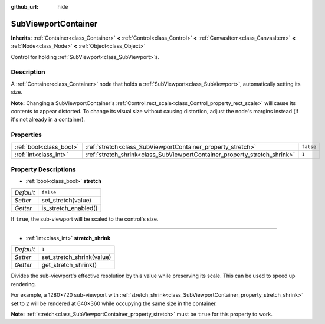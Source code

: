 :github_url: hide

.. Generated automatically by doc/tools/makerst.py in Godot's source tree.
.. DO NOT EDIT THIS FILE, but the SubViewportContainer.xml source instead.
.. The source is found in doc/classes or modules/<name>/doc_classes.

.. _class_SubViewportContainer:

SubViewportContainer
====================

**Inherits:** :ref:`Container<class_Container>` **<** :ref:`Control<class_Control>` **<** :ref:`CanvasItem<class_CanvasItem>` **<** :ref:`Node<class_Node>` **<** :ref:`Object<class_Object>`

Control for holding :ref:`SubViewport<class_SubViewport>`\ s.

Description
-----------

A :ref:`Container<class_Container>` node that holds a :ref:`SubViewport<class_SubViewport>`, automatically setting its size.

**Note:** Changing a SubViewportContainer's :ref:`Control.rect_scale<class_Control_property_rect_scale>` will cause its contents to appear distorted. To change its visual size without causing distortion, adjust the node's margins instead (if it's not already in a container).

Properties
----------

+-------------------------+---------------------------------------------------------------------------+-----------+
| :ref:`bool<class_bool>` | :ref:`stretch<class_SubViewportContainer_property_stretch>`               | ``false`` |
+-------------------------+---------------------------------------------------------------------------+-----------+
| :ref:`int<class_int>`   | :ref:`stretch_shrink<class_SubViewportContainer_property_stretch_shrink>` | ``1``     |
+-------------------------+---------------------------------------------------------------------------+-----------+

Property Descriptions
---------------------

.. _class_SubViewportContainer_property_stretch:

- :ref:`bool<class_bool>` **stretch**

+-----------+----------------------+
| *Default* | ``false``            |
+-----------+----------------------+
| *Setter*  | set_stretch(value)   |
+-----------+----------------------+
| *Getter*  | is_stretch_enabled() |
+-----------+----------------------+

If ``true``, the sub-viewport will be scaled to the control's size.

----

.. _class_SubViewportContainer_property_stretch_shrink:

- :ref:`int<class_int>` **stretch_shrink**

+-----------+---------------------------+
| *Default* | ``1``                     |
+-----------+---------------------------+
| *Setter*  | set_stretch_shrink(value) |
+-----------+---------------------------+
| *Getter*  | get_stretch_shrink()      |
+-----------+---------------------------+

Divides the sub-viewport's effective resolution by this value while preserving its scale. This can be used to speed up rendering.

For example, a 1280×720 sub-viewport with :ref:`stretch_shrink<class_SubViewportContainer_property_stretch_shrink>` set to ``2`` will be rendered at 640×360 while occupying the same size in the container.

**Note:** :ref:`stretch<class_SubViewportContainer_property_stretch>` must be ``true`` for this property to work.

.. |virtual| replace:: :abbr:`virtual (This method should typically be overridden by the user to have any effect.)`
.. |const| replace:: :abbr:`const (This method has no side effects. It doesn't modify any of the instance's member variables.)`
.. |vararg| replace:: :abbr:`vararg (This method accepts any number of arguments after the ones described here.)`
.. |constructor| replace:: :abbr:`constructor (This method is used to construct a type.)`
.. |operator| replace:: :abbr:`operator (This method describes a valid operator to use with this type as left-hand operand.)`
